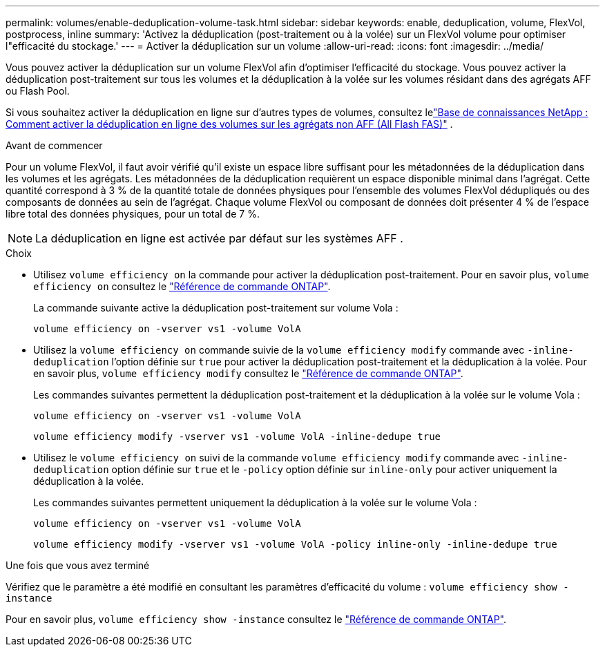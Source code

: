 ---
permalink: volumes/enable-deduplication-volume-task.html 
sidebar: sidebar 
keywords: enable, deduplication, volume, FlexVol, postprocess, inline 
summary: 'Activez la déduplication (post-traitement ou à la volée) sur un FlexVol volume pour optimiser l"efficacité du stockage.' 
---
= Activer la déduplication sur un volume
:allow-uri-read: 
:icons: font
:imagesdir: ../media/


[role="lead"]
Vous pouvez activer la déduplication sur un volume FlexVol afin d'optimiser l'efficacité du stockage. Vous pouvez activer la déduplication post-traitement sur tous les volumes et la déduplication à la volée sur les volumes résidant dans des agrégats AFF ou Flash Pool.

Si vous souhaitez activer la déduplication en ligne sur d’autres types de volumes, consultez lelink:https://kb.netapp.com/Advice_and_Troubleshooting/Data_Storage_Software/ONTAP_OS/How_to_enable_volume_inline_deduplication_on_Non-AFF_(All_Flash_FAS)_aggregates["Base de connaissances NetApp : Comment activer la déduplication en ligne des volumes sur les agrégats non AFF (All Flash FAS)"^] .

.Avant de commencer
Pour un volume FlexVol, il faut avoir vérifié qu'il existe un espace libre suffisant pour les métadonnées de la déduplication dans les volumes et les agrégats. Les métadonnées de la déduplication requièrent un espace disponible minimal dans l'agrégat. Cette quantité correspond à 3 % de la quantité totale de données physiques pour l'ensemble des volumes FlexVol dédupliqués ou des composants de données au sein de l'agrégat. Chaque volume FlexVol ou composant de données doit présenter 4 % de l'espace libre total des données physiques, pour un total de 7 %.

[NOTE]
====
La déduplication en ligne est activée par défaut sur les systèmes AFF .

====
.Choix
* Utilisez `volume efficiency on` la commande pour activer la déduplication post-traitement. Pour en savoir plus, `volume efficiency on` consultez le link:https://docs.netapp.com/us-en/ontap-cli/volume-efficiency-on.html["Référence de commande ONTAP"^].
+
La commande suivante active la déduplication post-traitement sur volume Vola :

+
`volume efficiency on -vserver vs1 -volume VolA`

* Utilisez la `volume efficiency on` commande suivie de la `volume efficiency modify` commande avec `-inline-deduplication` l'option définie sur `true` pour activer la déduplication post-traitement et la déduplication à la volée. Pour en savoir plus, `volume efficiency modify` consultez le link:https://docs.netapp.com/us-en/ontap-cli/volume-efficiency-modify.html["Référence de commande ONTAP"^].
+
Les commandes suivantes permettent la déduplication post-traitement et la déduplication à la volée sur le volume Vola :

+
`volume efficiency on -vserver vs1 -volume VolA`

+
`volume efficiency modify -vserver vs1 -volume VolA -inline-dedupe true`

* Utilisez le `volume efficiency on` suivi de la commande `volume efficiency modify` commande avec `-inline-deduplication` option définie sur `true` et le `-policy` option définie sur `inline-only` pour activer uniquement la déduplication à la volée.
+
Les commandes suivantes permettent uniquement la déduplication à la volée sur le volume Vola :

+
`volume efficiency on -vserver vs1 -volume VolA`

+
`volume efficiency modify -vserver vs1 -volume VolA -policy inline-only -inline-dedupe true`



.Une fois que vous avez terminé
Vérifiez que le paramètre a été modifié en consultant les paramètres d'efficacité du volume :
`volume efficiency show -instance`

Pour en savoir plus, `volume efficiency show -instance` consultez le link:https://docs.netapp.com/us-en/ontap-cli/volume-efficiency-show.html["Référence de commande ONTAP"^].
